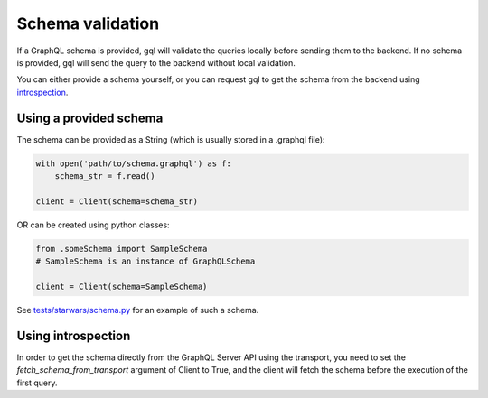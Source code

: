 .. _schema_validation:

Schema validation
=================

If a GraphQL schema is provided, gql will validate the queries locally before sending them to the backend.
If no schema is provided, gql will send the query to the backend without local validation.

You can either provide a schema yourself, or you can request gql to get the schema
from the backend using `introspection`_.

Using a provided schema
-----------------------

The schema can be provided as a String (which is usually stored in a .graphql file):

.. code-block:: python

    with open('path/to/schema.graphql') as f:
        schema_str = f.read()

    client = Client(schema=schema_str)

OR can be created using python classes:

.. code-block:: python

    from .someSchema import SampleSchema
    # SampleSchema is an instance of GraphQLSchema

    client = Client(schema=SampleSchema)

See `tests/starwars/schema.py`_ for an example of such a schema.

Using introspection
-------------------

In order to get the schema directly from the GraphQL Server API using the transport, you need
to set the `fetch_schema_from_transport` argument of Client to True, and the client will
fetch the schema before the execution of the first query.

.. _introspection: https://graphql.org/learn/introspection
.. _tests/starwars/schema.py: https://github.com/graphql-python/gql/blob/master/tests/starwars/schema.py
